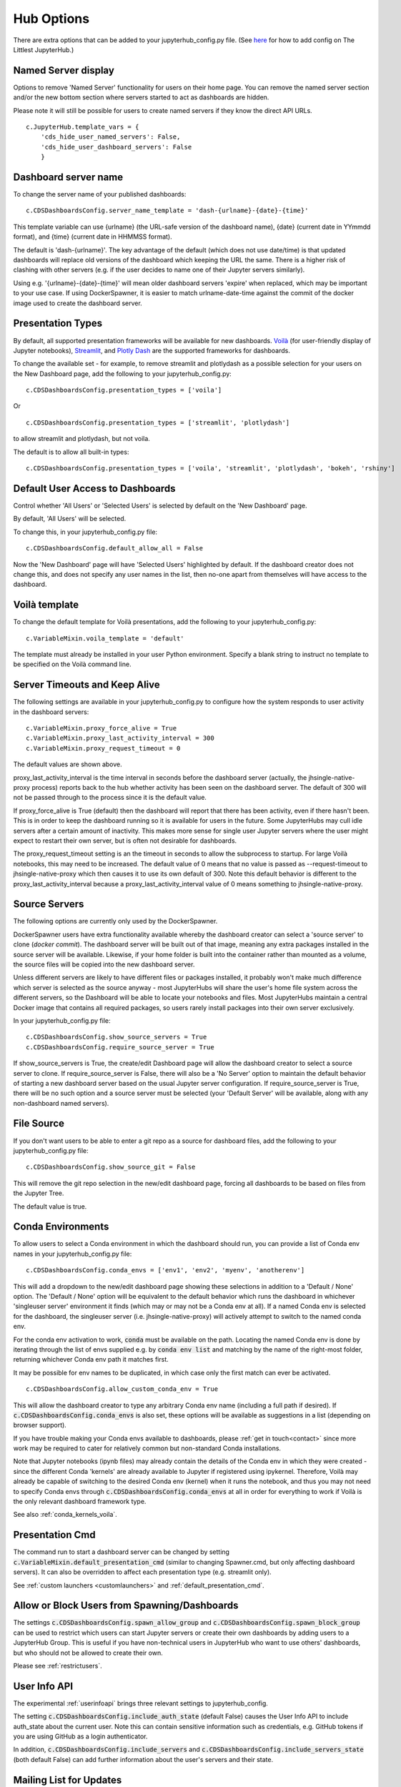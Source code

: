 .. _huboptions:


Hub Options
-----------

There are extra options that can be added to your jupyterhub_config.py file. 
(See `here <http://tljh.jupyter.org/en/latest/topic/escape-hatch.html>`__ for how to add config on The Littlest JupyterHub.)

Named Server display
~~~~~~~~~~~~~~~~~~~~

Options to remove 'Named Server' functionality for users on their home page. 
You can remove the named server section and/or the new bottom section where servers started to act as dashboards are hidden.

Please note it will still be possible for users to create named servers if they know the direct API URLs.

::

    c.JupyterHub.template_vars = {
        'cds_hide_user_named_servers': False,
        'cds_hide_user_dashboard_servers': False
        }

Dashboard server name
~~~~~~~~~~~~~~~~~~~~~

To change the server name of your published dashboards:

::

    c.CDSDashboardsConfig.server_name_template = 'dash-{urlname}-{date}-{time}'

This template variable can use {urlname} (the URL-safe version of the dashboard name), {date} (current date in YYmmdd format),
and {time} (current date in HHMMSS format).

The default is 'dash-{urlname}'. The key advantage of the default (which does not use date/time) is that updated dashboards will replace old 
versions of the dashboard which keeping the URL the same. There is a higher risk of clashing with other servers (e.g. if the user decides to name 
one of their Jupyter servers similarly).

Using e.g. '{urlname}-{date}-{time}' will mean older dashboard servers 'expire' when replaced, which may be important to your use case. 
If using DockerSpawner, it is easier to match urlname-date-time against the commit of the docker image used to create the dashboard server.

Presentation Types
~~~~~~~~~~~~~~~~~~

By default, all supported presentation frameworks will be available for new dashboards. 
`Voilà <https://github.com/voila-dashboards/voila>`__ (for user-friendly display of Jupyter notebooks), 
`Streamlit <https://www.streamlit.io/>`__, and `Plotly Dash <https://plotly.com/dash/>`__ are the supported frameworks for dashboards.

To change the available set - for example, to remove streamlit and plotlydash as a possible selection for your users on the New Dashboard page, 
add the following to your jupyterhub_config.py:

::

    c.CDSDashboardsConfig.presentation_types = ['voila']

Or 

::

    c.CDSDashboardsConfig.presentation_types = ['streamlit', 'plotlydash']

to allow streamlit and plotlydash, but not voila.

The default is to allow all built-in types:

::

    c.CDSDashboardsConfig.presentation_types = ['voila', 'streamlit', 'plotlydash', 'bokeh', 'rshiny']

.. _default_allow_all:

Default User Access to Dashboards
~~~~~~~~~~~~~~~~~~~~~~~~~~~~~~~~~

Control whether 'All Users' or 'Selected Users' is selected by default on the 'New Dashboard' page.

By default, 'All Users' will be selected.

To change this, in your jupyterhub_config.py file:

::

    c.CDSDashboardsConfig.default_allow_all = False

Now the 'New Dashboard' page will have 'Selected Users' highlighted by default. If the dashboard creator does not change this, and does not 
specify any user names in the list, then no-one apart from themselves will have access to the dashboard.


Voilà template
~~~~~~~~~~~~~~

To change the default template for Voilà presentations, add the following to your jupyterhub_config.py:

::

    c.VariableMixin.voila_template = 'default'

The template must already be installed in your user Python environment. 
Specify a blank string to instruct no template to be specified on the Voilà command line.

Server Timeouts and Keep Alive
~~~~~~~~~~~~~~~~~~~~~~~~~~~~~~

The following settings are available in your jupyterhub_config.py to configure how the system responds to user activity in the dashboard servers:

::

    c.VariableMixin.proxy_force_alive = True
    c.VariableMixin.proxy_last_activity_interval = 300
    c.VariableMixin.proxy_request_timeout = 0

The default values are shown above.

proxy_last_activity_interval is the time interval in seconds before the dashboard server (actually, the jhsingle-native-proxy process) reports back to 
the hub whether activity has been seen on the dashboard server. The default of 300 will not be passed through to the process since it is the default value.

If proxy_force_alive is True (default) then the dashboard will report that there has been activity, even if there hasn't been. This is in order to keep the 
dashboard running so it is available for users in the future. Some JupyterHubs may cull idle servers after a certain amount of inactivity. This makes more 
sense for single user Jupyter servers where the user might expect to restart their own server, but is often not desirable for dashboards.

The proxy_request_timeout setting is an the timeout in seconds to allow the subprocess to startup. For large Voilà notebooks, this may need to be increased. 
The default value of 0 means that no value is passed as --request-timeout to jhsingle-native-proxy which then causes it to use its own default of 300. Note 
this default behavior is different to the proxy_last_activity_interval because a proxy_last_activity_interval value of 0 means something to jhsingle-native-proxy.

.. _docker_source_servers:

Source Servers
~~~~~~~~~~~~~~

The following options are currently only used by the DockerSpawner.

DockerSpawner users have extra functionality available whereby the dashboard creator 
can select a 'source server' to clone (*docker commit*). The dashboard server will be built out of that image, meaning any extra packages installed in the 
source server will be 
available. Likewise, if your home folder is built into the container rather than mounted as a volume, the source files will be copied into the new 
dashboard server.

Unless 
different servers are likely to have different files or packages installed, it probably won't make much difference which server is selected 
as the source anyway - most JupyterHubs will share the user's home file system across the different servers, so the Dashboard will 
be able to locate your notebooks and files. Most JupyterHubs maintain a central Docker image that contains all required packages, so users rarely 
install packages into their own server exclusively.

In your jupyterhub_config.py file:

::

    c.CDSDashboardsConfig.show_source_servers = True
    c.CDSDashboardsConfig.require_source_server = True

If show_source_servers is True, the create/edit Dashboard page will allow the dashboard creator to select a source server to clone. If require_source_server 
is False, there will also be a 'No Server' option to maintain the default behavior of starting a new dashboard server based on the usual Jupyter server 
configuration. If require_source_server is True, there will be no such option and a source server must be selected (your 'Default Server' will be available, 
along with any non-dashboard named servers).

File Source
~~~~~~~~~~~

If you don't want users to be able to enter a git repo as a source for dashboard files, add the following to your jupyterhub_config.py file:

::

    c.CDSDashboardsConfig.show_source_git = False

This will remove the git repo selection in the new/edit dashboard page, forcing all dashboards to be based on files from the Jupyter Tree.

The default value is true.


.. _conda_envs:

Conda Environments
~~~~~~~~~~~~~~~~~~

To allow users to select a Conda environment in which the dashboard should run, you can provide a list of Conda env names in your jupyterhub_config.py file:

::

    c.CDSDashboardsConfig.conda_envs = ['env1', 'env2', 'myenv', 'anotherenv']

This will add a dropdown to the new/edit dashboard page showing these selections in addition to a 'Default / None' option. The 'Default / None' option will 
be equivalent to the default behavior which runs the dashboard in whichever 'singleuser server' environment it finds (which may or may not be a Conda env 
at all). If a named Conda env is selected for the dashboard, the singleuser server (i.e. jhsingle-native-proxy) will actively attempt to switch to the 
named conda env.

For the conda env activation to work, :code:`conda` must be available on the path. Locating the named Conda env is done by iterating through the list of 
envs supplied e.g. by :code:`conda env list` and matching by the name of the right-most folder, returning whichever Conda env path it matches first.

It may be possible for env names to be duplicated, in which case only the first match can ever be activated.

::

    c.CDSDashboardsConfig.allow_custom_conda_env = True

This will allow the dashboard creator to type any arbitrary Conda env name (including a full path if desired). If :code:`c.CDSDashboardsConfig.conda_envs` 
is also set, these options will be available as suggestions in a list (depending on browser support).

If you have trouble making your Conda envs available to dashboards, please :ref:`get in touch<contact>` since more work may be required to cater for 
relatively common but non-standard Conda installations.

Note that Jupyter notebooks (ipynb files) may already contain the details of the Conda env in which they were created - since the different Conda 'kernels' 
are already available to Jupyter if registered using ipykernel. Therefore, Voilà may already be capable of switching to the desired Conda env (kernel) 
when it runs the notebook, and thus you may not need to specify Conda envs through :code:`c.CDSDashboardsConfig.conda_envs` at all in order for everything 
to work if Voilà is the only relevant dashboard framework type.

See also :ref:`conda_kernels_voila`.

Presentation Cmd
~~~~~~~~~~~~~~~~

The command run to start a dashboard server can be changed by setting :code:`c.VariableMixin.default_presentation_cmd` (similar to changing Spawner.cmd, but 
only affecting dashboard servers). It can also be overridden to affect each presentation type (e.g. streamlit only).

See :ref:`custom launchers <customlaunchers>` and :ref:`default_presentation_cmd`.

Allow or Block Users from Spawning/Dashboards
~~~~~~~~~~~~~~~~~~~~~~~~~~~~~~~~~~~~~~~~~~~~~

The settings :code:`c.CDSDashboardsConfig.spawn_allow_group` and :code:`c.CDSDashboardsConfig.spawn_block_group` can be used to restrict which users 
can start Jupyter servers or create their own dashboards by adding users to a JupyterHub Group. This is useful if you have non-technical users 
in JupyterHub who want to use others' dashboards, but who should not be allowed to create their own.

Please see :ref:`restrictusers`.

.. _userinfoapi_settings:

User Info API
~~~~~~~~~~~~~

The experimental :ref:`userinfoapi` brings three relevant settings to jupyterhub_config.

The setting :code:`c.CDSDashboardsConfig.include_auth_state` (default False) causes the User Info API to include auth_state about the current user. 
Note this can contain sensitive information such as credentials, e.g. GitHub tokens if you are using GitHub as a login authenticator.

In addition, :code:`c.CDSDashboardsConfig.include_servers` and :code:`c.CDSDashboardsConfig.include_servers_state` (both default False) can add further 
information about the user's servers and their state.


Mailing List for Updates
~~~~~~~~~~~~~~~~~~~~~~~~

Please `sign up to the ContainDS email list <https://containds.com/signup/>`__ to receive notifications about updates to the project including new 
features and security advice.
